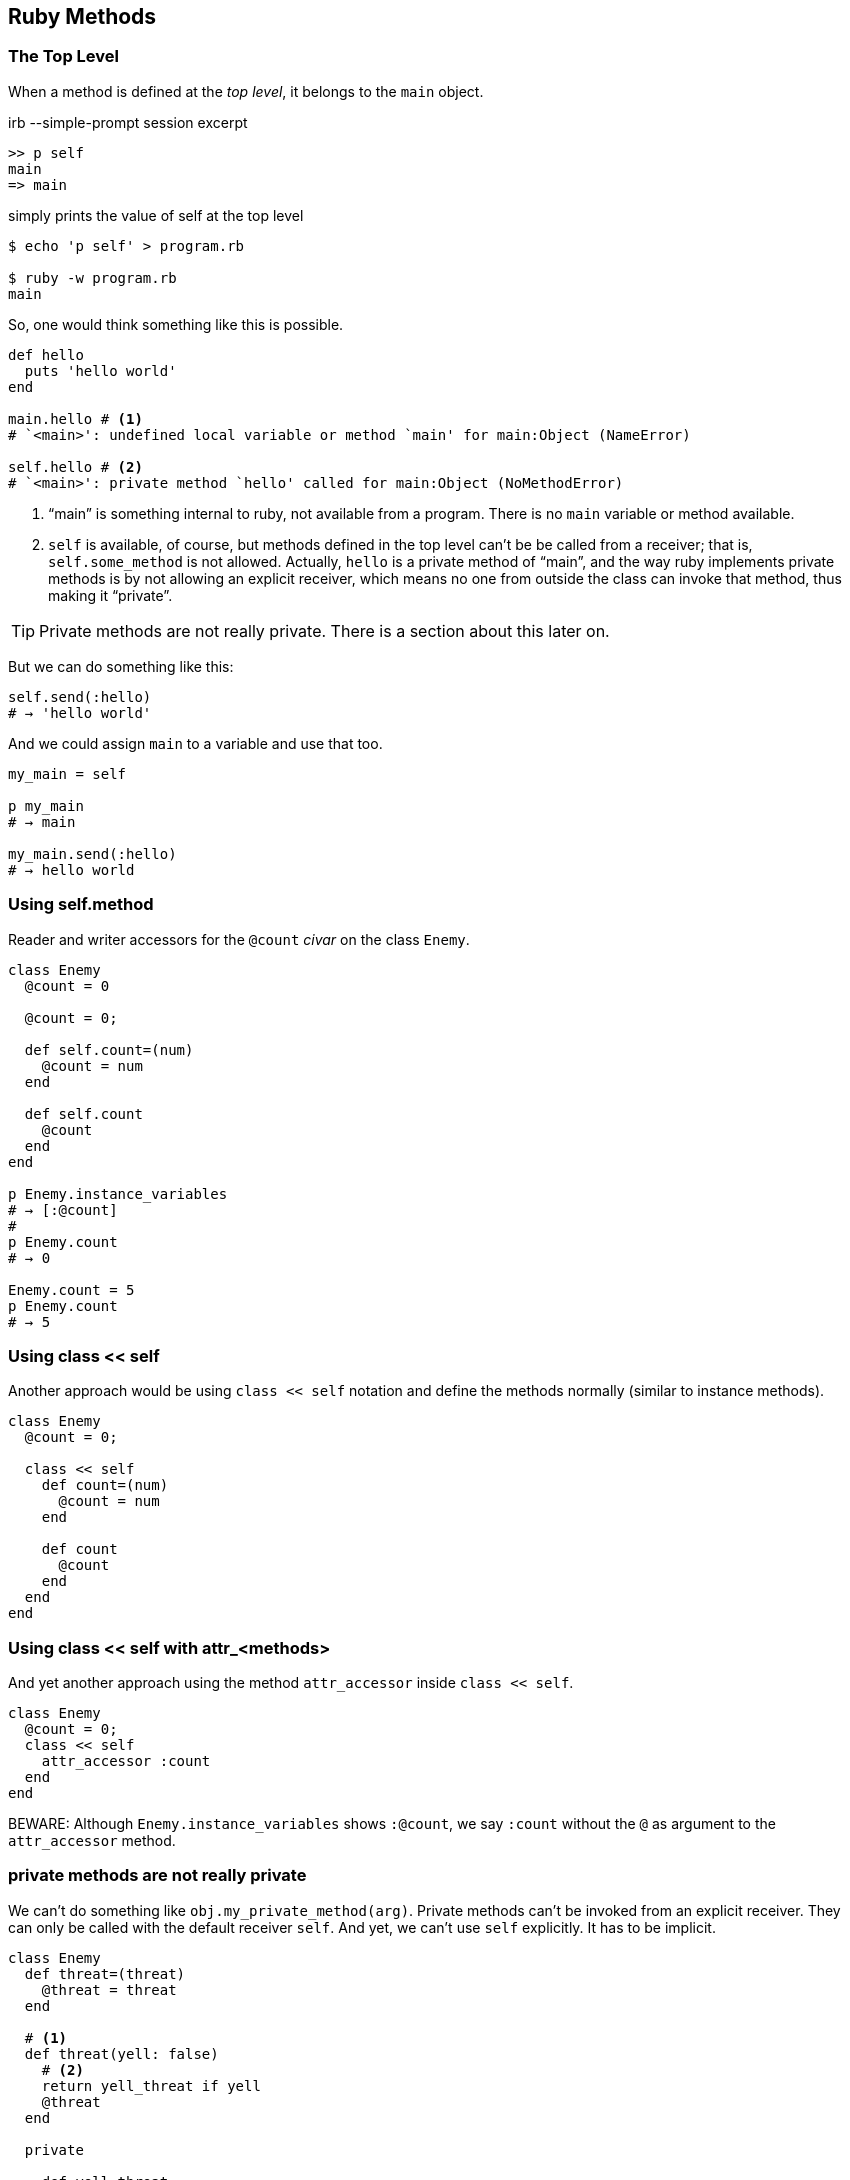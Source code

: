 == Ruby Methods

=== The Top Level

When a method is defined at the _top level_, it belongs to the `main` object.

.irb --simple-prompt session excerpt
[source,irb]
----
>> p self
main
=> main
----

.simply prints the value of self at the top level
[source,shell-session]
----
$ echo 'p self' > program.rb

$ ruby -w program.rb
main
----

So, one would think something like this is possible.

[source,ruby,lineos]
----
def hello
  puts 'hello world'
end

main.hello # <1>
# `<main>': undefined local variable or method `main' for main:Object (NameError)

self.hello # <2>
# `<main>': private method `hello' called for main:Object (NoMethodError)
----

1. “main” is something internal to ruby, not available from a program. There is no `main`  variable or method available.

2. `self` is available, of course, but methods defined in the top level can't be be called from a receiver; that is, `self.some_method` is not allowed. Actually, `hello` is a private method of “main”, and the way ruby implements private methods is by not allowing an explicit receiver, which means no one from outside the class can invoke that method, thus making it “private”.

TIP: Private methods are not really private. There is a section about this later on.

But we can do something like this:

[source,ruby,lineos]
----
self.send(:hello)
# → 'hello world'
----

And we could assign `main` to a variable and use that too.

[source,ruby,lineos]
----
my_main = self

p my_main
# → main

my_main.send(:hello)
# → hello world
----

=== Using self.method

Reader and writer accessors for the `@count` _civar_ on the class `Enemy`.

[source,ruby,lineos]
----
class Enemy
  @count = 0

  @count = 0;

  def self.count=(num)
    @count = num
  end

  def self.count
    @count
  end
end

p Enemy.instance_variables
# → [:@count]
#
p Enemy.count
# → 0

Enemy.count = 5
p Enemy.count
# → 5
----


=== Using class << self

Another approach would be using `class << self` notation and define the methods normally (similar to instance methods).

[source,ruby,lineos]
----
class Enemy
  @count = 0;

  class << self
    def count=(num)
      @count = num
    end

    def count
      @count
    end
  end
end
----


=== Using class << self with attr_<methods>

And yet another approach using the method `attr_accessor` inside `class << self`.

[source,ruby,lineos]
----
class Enemy
  @count = 0;
  class << self
    attr_accessor :count
  end
end
----

BEWARE: Although `Enemy.instance_variables` shows `:@count`, we say `:count` without the `@` as argument to the `attr_accessor` method.


=== private methods are not really private

We can't do something like `obj.my_private_method(arg)`. Private methods can't be invoked from an explicit receiver. They can only be called with the default receiver `self`. And yet, we can't use `self` explicitly. It has to be implicit.

[source,ruby,lineos]
----
class Enemy
  def threat=(threat)
    @threat = threat
  end

  # <1>
  def threat(yell: false)
    # <2>
    return yell_threat if yell
    @threat
  end

  private

    def yell_threat
      @threat.upcase
    end
end
----

1. We designed `threat` in a way that if it is passed `yell: true` (using keyword arguments), then it will invoke the private method `yell_threat`. Note the `return` keyword there. If `yell` is `true`, then we return the result of invoking `yell_threat` and the next line is not executed. If `yell` is `false` (the default value), then the condition is false, `yell_threat` is not run and the method simply returns the `@threat` instance variable.

2. `yell_threat` is a private method. Inside `threat`, we can invoke any instance's private method. Private methods do not allow a _receiver_. They can only be invoked from the implicit `self` object. If we write `self.yell_threat`, we get an exception. Note that we simply said `yell_threat`, because then the default receiver `self` is used and the private method runs without problems.


OK. We can invoke `threat` with the receiver because `threat` is public.

[source,ruby,lineos]
----
enemy1 = Enemy.new
enemy1.threat = 'I shall destroy you!'
p enemy1.threat
# → "I shall destroy you!"
----

And we can instruct `threat` to invoke `yell_threat`.

[source,ruby,lineos]
----
p enemy1.threat(yell: true)
# → "I SHALL DESTROY YOU!"
----

However, we can indeed invoke private methods using some meta-programming-related “tricks”.

[source,ruby,lineos]
----
p enemy1.send(:yell_threat)
p enemy1.method(:yell_threat).call
p enemy1.method(:yell_threat).()
p enemy1.method(:yell_threat).[]
p enemy1.method(:yell_threat).===
p enemy1.instance_eval { yell_threat }
# All of the above work.
----


To make sure you don't invoke a private method by accident, it is possible to use `public_send` instead `send` and its ilk.

[source,ruby,lineos]
----
p enemy1.public_send(:yell_threat)
# Produces a NoMethodError exception.
----

=== class instance variables accessors

Create reader and writer accessors for the `@count` _civar_ on the following class.

[source,ruby,lineos]
----
class Enemy
  @count = 0
end
----

One way is this:

[source,ruby,lineos]
----
class Enemy
  @count = 0;

  def self.count=(num)
    @count = num
  end

  def self.count
    @count
  end
end

p Enemy.instance_variables
# → [:@count]
#
p Enemy.count
# → 0

Enemy.count = 5
p Enemy.count
# → 5
----

Another approach would be using `class << self` notation and define the methods normally (similar to instance methods).

[source,ruby,lineos]
----
class Enemy
  @count = 0;

  class << self
    def count=(num)
      @count = num
    end

    def count
      @count
    end
  end
end
----

Or we can do this

And yet another approach using the method `attr_accessor` inside `class << self`.

[source,ruby,lineos]
----
class Enemy
  @count = 0;
  class << self
    attr_accessor :count
  end
end
----

BEWARE: Although `Enemy.instance_variables` shows `:@count`, we say `:count` without the `@` as argument to the `attr_accessor` method.


